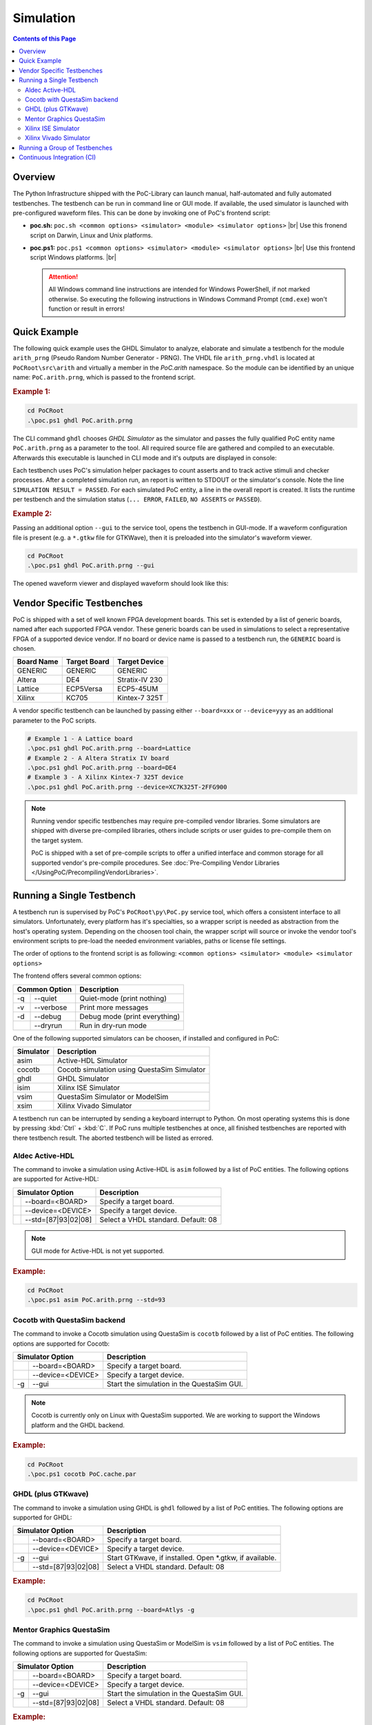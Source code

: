 
Simulation
##########

.. contents:: Contents of this Page
   :local:


Overview
********

The Python Infrastructure shipped with the PoC-Library can launch manual,
half-automated and fully automated testbenches. The testbench can be run in
command line or GUI mode. If available, the used simulator is launched with
pre-configured waveform files. This can be done by invoking one of PoC's
frontend script:

* **poc.sh:** ``poc.sh <common options> <simulator> <module> <simulator options>`` |br|
  Use this fronend script on Darwin, Linux and Unix platforms.
* **poc.ps1:** ``poc.ps1 <common options> <simulator> <module> <simulator options>`` |br|
  Use this frontend script Windows platforms. |br|

  .. ATTENTION::
     All Windows command line instructions are intended for Windows
     PowerShell, if not marked otherwise. So executing the following instructions
     in Windows Command Prompt (``cmd.exe``) won't function or result in errors!

.. seealso::

   :doc:`PoC Configuration </UsingPoC/PoCConfiguration>`
     See the Configuration page on how to configure PoC and your installed
     simulator tool chains. This is required to invoke the simulators.
   :doc:`Supported Simulators </WhatIsPoC/SupportedToolChains>`
     See the Intruction page for a list of supported simulators.


Quick Example
*************

The following quick example uses the GHDL Simulator to analyze, elaborate and
simulate a testbench for the module ``arith_prng`` (Pseudo Random Number
Generator - PRNG). The VHDL file ``arith_prng.vhdl`` is located at
``PoCRoot\src\arith`` and virtually a member in the `PoC.arith` namespace.
So the module can be identified by an unique name: ``PoC.arith.prng``, which is
passed to the frontend script.

.. rubric:: Example 1:

.. code-block:: PowerShell

   cd PoCRoot
   .\poc.ps1 ghdl PoC.arith.prng

The CLI command ``ghdl`` chooses *GHDL Simulator* as the simulator and
passes the fully qualified PoC entity name ``PoC.arith.prng`` as a parameter
to the tool. All required source file are gathered and compiled to an
executable. Afterwards this executable is launched in CLI mode and it's outputs
are displayed in console:

.. image:: /_static/images/ghdl/arith_prng_tb.posh.png
   :target: /_static/images/ghdl/arith_prng_tb.posh.png
	 :alt: PowerShell console output after running PoC.arith.prng with GHDL.

Each testbench uses PoC's simulation helper packages to count asserts and to
track active stimuli and checker processes. After a completed simulation run,
an report is written to STDOUT or the simulator's console. Note the line
``SIMULATION RESULT = PASSED``. For each simulated PoC entity, a line in the
overall report is created. It lists the runtime per testbench and the simulation
status (``... ERROR``, ``FAILED``, ``NO ASSERTS`` or ``PASSED``).

.. rubric:: Example 2:

Passing an additional option ``--gui`` to the service tool, opens the testbench
in GUI-mode. If a waveform configuration file is present (e.g. a ``*.gtkw``
file for GTKWave), then it is preloaded into the simulator's waveform viewer.

.. code-block:: PowerShell

   cd PoCRoot
   .\poc.ps1 ghdl PoC.arith.prng --gui

The opened waveform viewer and displayed waveform should look like this:

.. image:: /_static/images/gtkwave/arith_prng_tb.png
   :target: /_static/images/gtkwave/arith_prng_tb.png
	 :alt: GTKWave waveform view of PoC.arith.prng.


Vendor Specific Testbenches
***************************

PoC is shipped with a set of well known FPGA development boards. This set is
extended by a list of generic boards, named after each supported FPGA vendor.
These generic boards can be used in simulations to select a representative
FPGA of a supported device vendor. If no board or device name is passed to a
testbench run, the ``GENERIC`` board is chosen.

+--------------+--------------+-----------------+
| Board Name   | Target Board | Target Device   |
+==============+==============+=================+
| GENERIC      | GENERIC      | GENERIC         |
+--------------+--------------+-----------------+
| Altera       | DE4          | Stratix-IV 230  |
+--------------+--------------+-----------------+
| Lattice      | ECP5Versa    | ECP5-45UM       |
+--------------+--------------+-----------------+
| Xilinx       | KC705        | Kintex-7 325T   |
+--------------+--------------+-----------------+

A vendor specific testbench can be launched by passing either ``--board=xxx`` or
``--device=yyy`` as an additional parameter to the PoC scripts.

.. code-block:: PowerShell

   # Example 1 - A Lattice board
   .\poc.ps1 ghdl PoC.arith.prng --board=Lattice
   # Example 2 - A Altera Stratix IV board
   .\poc.ps1 ghdl PoC.arith.prng --board=DE4
   # Example 3 - A Xilinx Kintex-7 325T device
   .\poc.ps1 ghdl PoC.arith.prng --device=XC7K325T-2FFG900

.. note::
   Running vendor specific testbenches may require pre-compiled vendor libraries.
   Some simulators are shipped with diverse pre-compiled libraries, others include
   scripts or user guides to pre-compile them on the target system.

   PoC is shipped with a set of pre-compile scripts to offer a unified interface
   and common storage for all supported vendor's pre-compile procedures. See
   :doc:`Pre-Compiling Vendor Libraries </UsingPoC/PrecompilingVendorLibraries>`.

Running a Single Testbench
**************************

A testbench run is supervised by PoC's ``PoCRoot\py\PoC.py`` service tool,
which offers a consistent interface to all simulators. Unfortunately, every
platform has it's specialties, so a wrapper script is needed as abstraction from
the host's operating system. Depending on the choosen tool chain, the wrapper
script will source or invoke the vendor tool's environment scripts to pre-load
the needed environment variables, paths or license file settings.

The order of options to the frontend script is as following:
``<common options> <simulator> <module> <simulator options>``

The frontend offers several common options:

+-----------------+-------------------------------+
| Common Option   | Description                   |
+=====+===========+===============================+
| -q  | --quiet   | Quiet-mode (print nothing)    |
+-----+-----------+-------------------------------+
| -v  | --verbose | Print more messages           |
+-----+-----------+-------------------------------+
| -d  | --debug   | Debug mode (print everything) |
+-----+-----------+-------------------------------+
|     | --dryrun  | Run in dry-run mode           |
+-----+-----------+-------------------------------+

One of the following supported simulators can be choosen, if installed and
configured in PoC:

+-----------+---------------------------------------------+
| Simulator | Description                                 |
+===========+=============================================+
| asim      | Active-HDL Simulator                        |
+-----------+---------------------------------------------+
| cocotb    | Cocotb simulation using QuestaSim Simulator |
+-----------+---------------------------------------------+
| ghdl      | GHDL Simulator                              |
+-----------+---------------------------------------------+
| isim      | Xilinx ISE Simulator                        |
+-----------+---------------------------------------------+
| vsim      | QuestaSim Simulator or ModelSim             |
+-----------+---------------------------------------------+
| xsim      | Xilinx Vivado Simulator                     |
+-----------+---------------------------------------------+

A testbench run can be interrupted by sending a keyboard interrupt to Python.
On most operating systems this is done by pressing :kbd:`Ctrl` + :kbd:`C`. If
PoC runs multiple testbenches at once, all finished testbenches are reported with
there testbench result. The aborted testbench will be listed as errored.


Aldec Active-HDL
================

The command to invoke a simulation using Active-HDL is ``asim`` followed by a list of
PoC entities. The following options are supported for Active-HDL:

+--------------------------+---------------------------------------------------------+
| Simulator Option         | Description                                             |
+====+=====================+=========================================================+
|    | --board=<BOARD>     | Specify a target board.                                 |
+----+---------------------+---------------------------------------------------------+
|    | --device=<DEVICE>   | Specify a target device.                                |
+----+---------------------+---------------------------------------------------------+
|    | --std=[87|93|02|08] | Select a VHDL standard. Default: 08                     |
+----+---------------------+---------------------------------------------------------+

.. NOTE::
   GUI mode for Active-HDL is not yet supported.

.. rubric:: Example:

.. code-block:: PowerShell

   cd PoCRoot
   .\poc.ps1 asim PoC.arith.prng --std=93


Cocotb with QuestaSim backend
=============================

The command to invoke a Cocotb simulation using QuestaSim is ``cocotb`` followed
by a list of PoC entities. The following options are supported for Cocotb:

+--------------------------+---------------------------------------------------------+
| Simulator Option         | Description                                             |
+====+=====================+=========================================================+
|    | --board=<BOARD>     | Specify a target board.                                 |
+----+---------------------+---------------------------------------------------------+
|    | --device=<DEVICE>   | Specify a target device.                                |
+----+---------------------+---------------------------------------------------------+
| -g | --gui               | Start the simulation in the QuestaSim GUI.              |
+----+---------------------+---------------------------------------------------------+

.. NOTE::
   Cocotb is currently only on Linux with QuestaSim supported. We are working to
   support the Windows platform and the GHDL backend.

.. rubric:: Example:

.. code-block:: Bash

   cd PoCRoot
   .\poc.ps1 cocotb PoC.cache.par


GHDL (plus GTKwave)
===================

The command to invoke a simulation using GHDL is ``ghdl`` followed by a list of
PoC entities. The following options are supported for GHDL:

+--------------------------+---------------------------------------------------------+
| Simulator Option         | Description                                             |
+====+=====================+=========================================================+
|    | --board=<BOARD>     | Specify a target board.                                 |
+----+---------------------+---------------------------------------------------------+
|    | --device=<DEVICE>   | Specify a target device.                                |
+----+---------------------+---------------------------------------------------------+
| -g | --gui               | Start GTKwave, if installed. Open *.gtkw, if available. |
+----+---------------------+---------------------------------------------------------+
|    | --std=[87|93|02|08] | Select a VHDL standard. Default: 08                     |
+----+---------------------+---------------------------------------------------------+

.. rubric:: Example:

.. code-block:: PowerShell

   cd PoCRoot
   .\poc.ps1 ghdl PoC.arith.prng --board=Atlys -g


Mentor Graphics QuestaSim
=========================

The command to invoke a simulation using QuestaSim or ModelSim is ``vsim``
followed by a list of PoC entities. The following options are supported for
QuestaSim:

+--------------------------+---------------------------------------------------------+
| Simulator Option         | Description                                             |
+====+=====================+=========================================================+
|    | --board=<BOARD>     | Specify a target board.                                 |
+----+---------------------+---------------------------------------------------------+
|    | --device=<DEVICE>   | Specify a target device.                                |
+----+---------------------+---------------------------------------------------------+
| -g | --gui               | Start the simulation in the QuestaSim GUI.              |
+----+---------------------+---------------------------------------------------------+
|    | --std=[87|93|02|08] | Select a VHDL standard. Default: 08                     |
+----+---------------------+---------------------------------------------------------+

.. rubric:: Example:

.. code-block:: PowerShell

   cd PoCRoot
   .\poc.ps1 vsim PoC.arith.prng --board=DE4 --gui

If QuestaSim is started in GUI mode (:option:`--gui`), PoC will provide several
Tcl files (:file:`*.do`) in the simulator's working directory to recompile,
restart or rerun the current simulation. The rerun command is based on the saved
IP core's run script, which may default to ``run -all``.

+--------------------------+---------------------------------------------------------+
| Tcl Script               | Performed Tasks                                         |
+==========================+=========================================================+
| :file:`recompile.do`     | recompile and restart                                   |
+--------------------------+---------------------------------------------------------+
| :file:`relaunch.do`      | recompile, restart and rerun                            |
+--------------------------+---------------------------------------------------------+
| :file:`saveWaveform.do`  | save the current waveform viewer settings               |
+--------------------------+---------------------------------------------------------+


Xilinx ISE Simulator
====================

The command to invoke a simulation using ISE Simulator (isim) is ``isim``
followed by a list of PoC entities. The following options are supported for
ISE Simulator:

+--------------------------+---------------------------------------------------------+
| Simulator Option         | Description                                             |
+====+=====================+=========================================================+
|    | --board=<BOARD>     | Specify a target board.                                 |
+----+---------------------+---------------------------------------------------------+
|    | --device=<DEVICE>   | Specify a target device.                                |
+----+---------------------+---------------------------------------------------------+
| -g | --gui               | Start the simulation in the ISE Simulator GUI (iSim).   |
+----+---------------------+---------------------------------------------------------+

.. rubric:: Example:

.. code-block:: PowerShell

   cd PoCRoot
   .\poc.ps1 isim PoC.arith.prng --board=Atlys -g


Xilinx Vivado Simulator
=======================

The command to invoke a simulation using Vivado Simulator (isim) is ``xsim``
followed by a list of PoC entities. The following options are supported for
Vivado Simulator:

+--------------------------+---------------------------------------------------------+
| Simulator Option         | Description                                             |
+====+=====================+=========================================================+
|    | --board=<BOARD>     | Specify a target board.                                 |
+----+---------------------+---------------------------------------------------------+
|    | --device=<DEVICE>   | Specify a target device.                                |
+----+---------------------+---------------------------------------------------------+
| -g | --gui               | Start Vivado in simulation mode.                        |
+----+---------------------+---------------------------------------------------------+
|    | --std=[93|08]       | Select a VHDL standard. Default: 93                     |
+----+---------------------+---------------------------------------------------------+

.. rubric:: Example:

.. code-block:: PowerShell

   cd PoCRoot
   .\poc.ps1 xsim PoC.arith.prng --board=Atlys -g


Running a Group of Testbenches
******************************

Each simulator can be invoked with a space seperated list of PoC entiries or a
wildcard at the end of the fully qualified entity name.

Supported wildcard patterns are ``*`` and ``?``. Question mark refers to all
entities in a PoC (sub-)namespace. Asterisk refers to all PoC entiries in the
current namespace and all sub-namespaces.

**Examples for testbenches groups:**

+--------------------------------------+-----------------------------------------------------------------------------------+
| PoC entity list                      | Description                                                                       |
+======================================+===================================================================================+
| PoC.arith.prng                       | A single PoC entity: ``arith_prng``                                               |
+--------------------------------------+-----------------------------------------------------------------------------------+
| PoC.*                                | All entities in the whole library                                                 |
+--------------------------------------+-----------------------------------------------------------------------------------+
| PoC.io.ddrio.?                       | All entities in ``PoC.io.ddrio``: ``ddrio_in``, ``ddrio_inout``, ``ddrio_out``    |
+--------------------------------------+-----------------------------------------------------------------------------------+
| PoC.fifo.* PoC.cache.* PoC.dstruct.* | All FIFO, cache and data-structure testbenches.                                   |
+--------------------------------------+-----------------------------------------------------------------------------------+



.. code-block:: PowerShell

   cd PoCRoot
   .\poc.ps1 -q asim PoC.arith.prng PoC.io.ddrio.* PoC.sort.lru_cache

**Resulting output:**

.. image:: /_static/images/active-hdl/multiple.png
   :target: /_static/images/active-hdl/multiple.png
	 :alt: Report after running multiple testbenches in Active-HDL.


Continuous Integration (CI)
***************************

All PoC testbenches are executed on every GitHub upload (push) via Travis-CI.
The testsuite runs all testbenches for the virtual board ``GENERIC`` with an
FPGA device called ``GENERIC``. We can't run vendor dependent testbenches,
because we can't upload the vendor simulation libraries to Travis-CI.

To reproduce the Travis-CI results on a local machine, run the following command.
The ``-q`` option, launches the frontend in quiet mode to reduce the command line
messages:

.. code-block:: PowerShell

   cd PoCRoot
   .\poc.ps1 -q ghdl PoC.*

.. image:: /_static/images/ghdl/PoC_all.png
   :target: /_static/images/ghdl/PoC_all.png
   :alt: Overall testbench report after running all PoC testbenches in GHDL.

If the vendor libraries are available and pre-compiled, then it's also possible
to run a CI flow for a specific vendor. This is an Altera example for the
Terrasic DE4 board:

.. code-block:: PowerShell

   cd PoCRoot
   .\poc.ps1 -q vsim PoC.* --board=DE4


.. seealso::

   :doc:`PoC Configuration </UsingPoC/PoCConfiguration>`
     See the Configuration page on how to configure PoC and your installed
     simulator tool chains. This is required to invoke the simulators.
   `Latest Travis-CI Report <https://travis-ci.org/VLSI-EDA/PoC/branches>`_
     Browse the list of branches at Travis-CI.org.


